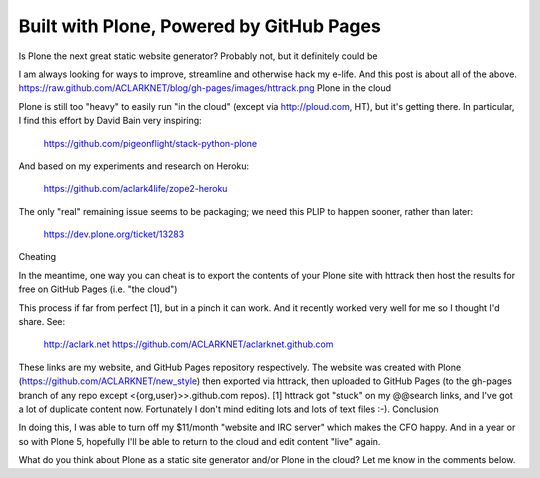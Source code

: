 Built with Plone, Powered by GitHub Pages
=========================================

.. post:: 2013/02/23
    :category: Plone

Is Plone the next great static website generator? Probably not, but it definitely could be

I am always looking for ways to improve, streamline and otherwise hack my e-life. And this post is about all of the above.
https://raw.github.com/ACLARKNET/blog/gh-pages/images/httrack.png
Plone in the cloud

Plone is still too "heavy" to easily run "in the cloud" (except via http://ploud.com, HT), but it's getting there. In particular, I find this effort by David Bain very inspiring:

    https://github.com/pigeonflight/stack-python-plone

And based on my experiments and research on Heroku:

    https://github.com/aclark4life/zope2-heroku

The only "real" remaining issue seems to be packaging; we need this PLIP to happen sooner, rather than later:

    https://dev.plone.org/ticket/13283

Cheating

In the meantime, one way you can cheat is to export the contents of your Plone site with httrack then host the results for free on GitHub Pages (i.e. "the cloud")

This process if far from perfect [1], but in a pinch it can work. And it recently worked very well for me so I thought I'd share. See:

    http://aclark.net
    https://github.com/ACLARKNET/aclarknet.github.com

These links are my website, and GitHub Pages repository respectively. The website was created with Plone (https://github.com/ACLARKNET/new_style) then exported via httrack, then uploaded to GitHub Pages (to the gh-pages branch of any repo except <{org,user}>>.github.com repos).
[1] httrack got "stuck" on my @@search links, and I've got a lot of duplicate content now. Fortunately I don't mind editing lots and lots of text files :-).
Conclusion

In doing this, I was able to turn off my $11/month "website and IRC server" which makes the CFO happy. And in a year or so with Plone 5, hopefully I'll be able to return to the cloud and edit content "live" again.

What do you think about Plone as a static site generator and/or Plone in the cloud? Let me know in the comments below.
